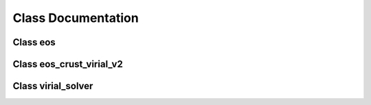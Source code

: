 Class Documentation
===================

Class eos
---------
	     
.. doxygenclass:: eos
   :members:
   :protected-members:
   :undoc-members:

Class eos_crust_virial_v2
-------------------------
	     
.. doxygenclass:: eos_crust_virial_v2
   :members:
   :protected-members:
   :undoc-members:

Class virial_solver
-------------------
	     
.. doxygenclass:: virial_solver
   :members:
   :protected-members:
   :undoc-members:

